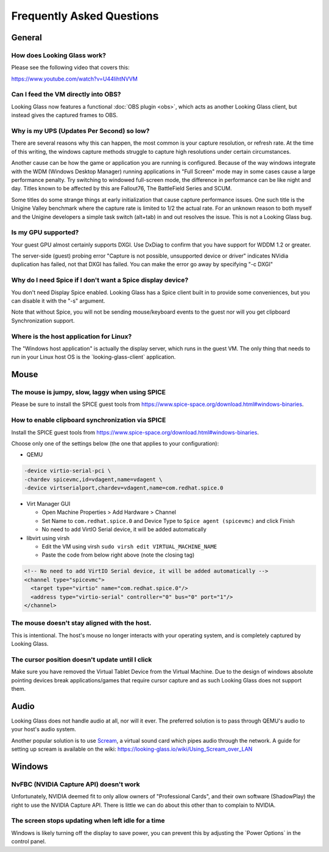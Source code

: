 Frequently Asked Questions
##########################

General
-------

.. _how_does_looking_glass_work:

How does Looking Glass work?
~~~~~~~~~~~~~~~~~~~~~~~~~~~~

Please see the following video that covers this:

https://www.youtube.com/watch?v=U44lihtNVVM

.. _can_i_feed_the_vm_directly_into_obs:

Can I feed the VM directly into OBS?
~~~~~~~~~~~~~~~~~~~~~~~~~~~~~~~~~~~~

Looking Glass now features a functional :doc:`OBS plugin <obs>`, which acts as
another Looking Glass client, but instead gives the captured frames to OBS.

.. _why_is_my_ups_updates_per_second_so_low:

Why is my UPS (Updates Per Second) so low?
~~~~~~~~~~~~~~~~~~~~~~~~~~~~~~~~~~~~~~~~~~

There are several reasons why this can happen, the most common is your
capture resolution, or refresh rate. At the time of this writing, the windows
capture methods struggle to capture high resolutions under certain
circumstances.

Another cause can be how the game or application you are running is
configured. Because of the way windows integrate with the WDM (Windows
Desktop Manager) running applications in "Full Screen" mode may in some
cases cause a large performance penalty. Try switching to windowed
full-screen mode, the difference in performance can be like night and
day. Titles known to be affected by this are Fallout76, The BattleField
Series and SCUM.

Some titles do some strange things at early initialization that cause
capture performance issues. One such title is the Unigine Valley
benchmark where the capture rate is limited to 1/2 the actual rate. For
an unknown reason to both myself and the Unigine developers a simple
task switch (alt+tab) in and out resolves the issue. This is not a
Looking Glass bug.

.. _is_my_gpu_supported:

Is my GPU supported?
~~~~~~~~~~~~~~~~~~~~

Your guest GPU almost certainly supports DXGI. Use DxDiag to confirm
that you have support for WDDM 1.2 or greater.

The server-side (guest) probing error "Capture is not possible,
unsupported device or driver" indicates NVidia duplication has failed,
not that DXGI has failed. You can make the error go away by specifying
"-c DXGI"

.. _why_do_i_need_spice_if_i_dont_want_a_spice_display_device:

Why do I need Spice if I don't want a Spice display device?
~~~~~~~~~~~~~~~~~~~~~~~~~~~~~~~~~~~~~~~~~~~~~~~~~~~~~~~~~~~

You don't need Display Spice enabled. Looking Glass has a Spice client
built in to provide some conveniences, but you can disable it with the
"-s" argument.

Note that without Spice, you will not be sending mouse/keyboard events
to the guest nor will you get clipboard Synchronization support.

.. _where_is_the_host_application_for_linux:

Where is the host application for Linux?
~~~~~~~~~~~~~~~~~~~~~~~~~~~~~~~~~~~~~~~~

The "Windows host application" is actually the display server, which
runs in the guest VM. The only thing that needs to run in your Linux
host OS is the \`looking-glass-client\` application.

Mouse
-----

.. _the_mouse_is_jumpy_slow_laggy_when_using_spice:

The mouse is jumpy, slow, laggy when using SPICE
~~~~~~~~~~~~~~~~~~~~~~~~~~~~~~~~~~~~~~~~~~~~~~~~

Please be sure to install the SPICE guest tools from
https://www.spice-space.org/download.html#windows-binaries.

.. _how_to_enable_clipboard_synchronization_via_spice:

How to enable clipboard synchronization via SPICE
~~~~~~~~~~~~~~~~~~~~~~~~~~~~~~~~~~~~~~~~~~~~~~~~~

Install the SPICE guest tools from
https://www.spice-space.org/download.html#windows-binaries.

Choose only one of the settings below (the one that applies to your
configuration):

-  QEMU

.. code:: bash

   -device virtio-serial-pci \
   -chardev spicevmc,id=vdagent,name=vdagent \
   -device virtserialport,chardev=vdagent,name=com.redhat.spice.0

-  Virt Manager GUI

   -  Open Machine Properties > Add Hardware > Channel
   -  Set Name to ``com.redhat.spice.0`` and Device Type to
      ``Spice agent (spicevmc)`` and click Finish
   -  No need to add VirtIO Serial device, it will be added
      automatically

-  libvirt using virsh

   -  Edit the VM using virsh ``sudo virsh edit VIRTUAL_MACHINE_NAME``
   -  Paste the code from below right above (note the closing tag)

.. code:: xml

     <!-- No need to add VirtIO Serial device, it will be added automatically -->
     <channel type="spicevmc">
       <target type="virtio" name="com.redhat.spice.0"/>
       <address type="virtio-serial" controller="0" bus="0" port="1"/>
     </channel>

.. _the_mouse_doesnt_stay_aligned_with_the_host.:

The mouse doesn't stay aligned with the host.
~~~~~~~~~~~~~~~~~~~~~~~~~~~~~~~~~~~~~~~~~~~~~

This is intentional. The host's mouse no longer interacts with your operating
system, and is completely captured by Looking Glass.

.. _the_cursor_position_doesnt_update_until_i_click:

The cursor position doesn't update until I click
~~~~~~~~~~~~~~~~~~~~~~~~~~~~~~~~~~~~~~~~~~~~~~~~

Make sure you have removed the Virtual Tablet Device from the Virtual
Machine. Due to the design of windows absolute pointing devices break
applications/games that require cursor capture and as such Looking Glass
does not support them.

Audio
-----

Looking Glass does not handle audio at all, nor will it ever. The preferred
solution is to pass through QEMU's audio to your host's audio system.

Another popular solution is to use
`Scream <https://github.com/duncanthrax/scream>`_, a virtual sound card which
pipes audio through the network. A guide for setting up scream is available on
the wiki: https://looking-glass.io/wiki/Using_Scream_over_LAN




Windows
-------

.. _nvfbc_nvidia_capture_api_doesnt_work:

NvFBC (NVIDIA Capture API) doesn't work
~~~~~~~~~~~~~~~~~~~~~~~~~~~~~~~~~~~~~~~

Unfortunately, NVIDIA deemed fit to only allow owners of "Professional
Cards", and their own software (ShadowPlay) the right to use the NVIDIA
Capture API. There is little we can do about this other than to complain
to NVIDIA.

.. _the_screen_stops_updating_when_left_idle_for_a_time:

The screen stops updating when left idle for a time
~~~~~~~~~~~~~~~~~~~~~~~~~~~~~~~~~~~~~~~~~~~~~~~~~~~

Windows is likely turning off the display to save power, you can prevent
this by adjusting the \`Power Options\` in the control panel.
